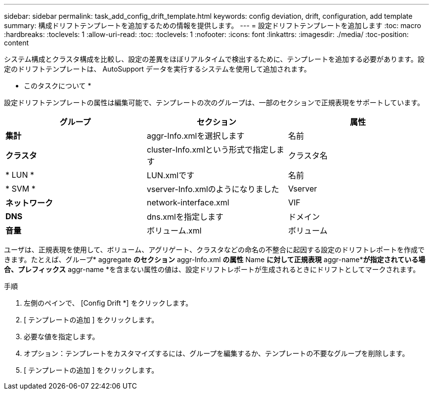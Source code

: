 ---
sidebar: sidebar 
permalink: task_add_config_drift_template.html 
keywords: config deviation, drift, configuration, add template 
summary: 構成ドリフトテンプレートを追加するための情報を提供します。 
---
= 設定ドリフトテンプレートを追加します
:toc: macro
:hardbreaks:
:toclevels: 1
:allow-uri-read: 
:toc: 
:toclevels: 1
:nofooter: 
:icons: font
:linkattrs: 
:imagesdir: ./media/
:toc-position: content


[role="lead"]
システム構成とクラスタ構成を比較し、設定の差異をほぼリアルタイムで検出するために、テンプレートを追加する必要があります。設定のドリフトテンプレートは、 AutoSupport データを実行するシステムを使用して追加されます。

* このタスクについて *

設定ドリフトテンプレートの属性は編集可能で、テンプレートの次のグループは、一部のセクションで正規表現をサポートしています。

[cols="3*"]
|===
| グループ | セクション | 属性 


| *集計* | aggr-Info.xmlを選択します | 名前 


| *クラスタ* | cluster-Info.xmlという形式で指定します | クラスタ名 


| * LUN * | LUN.xmlです | 名前 


| * SVM * | vserver-Info.xmlのようになりました | Vserver 


| *ネットワーク* | network-interface.xml | VIF 


| *DNS* | dns.xmlを指定します | ドメイン 


| *音量* | ボリューム.xml | ボリューム 
|===
ユーザは、正規表現を使用して、ボリューム、アグリゲート、クラスタなどの命名の不整合に起因する設定のドリフトレポートを作成できます。たとえば、グループ* aggregate *のセクション* aggr-Info.xml *の属性* Name *に対して正規表現* aggr-name**が指定されている場合、プレフィックス* aggr-name *を含まない属性の値は、設定ドリフトレポートが生成されるときにドリフトとしてマークされます。

.手順
. 左側のペインで、 [Config Drift *] をクリックします。
. [ テンプレートの追加 ] をクリックします。
. 必要な値を指定します。
. オプション：テンプレートをカスタマイズするには、グループを編集するか、テンプレートの不要なグループを削除します。
. [ テンプレートの追加 ] をクリックします。

